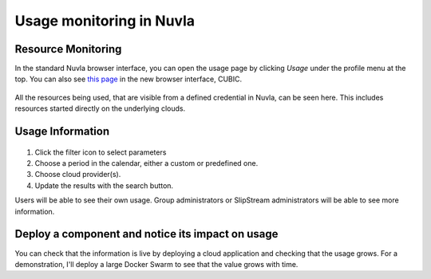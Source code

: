 Usage monitoring in Nuvla
=========================

Resource Monitoring
-------------------

In the standard Nuvla browser interface, you can open the usage page
by clicking `Usage` under the profile menu at the top.  You can also
see `this page <https://nuv.la/webui/usage>`_ in the new browser
interface, CUBIC.

.. figure:: ../../images/usage-menu.png
   :alt: Nuvla usage menu
   :width: 50%
   :align: center

All the resources being used, that are visible from a defined
credential in Nuvla, can be seen here.  This includes resources
started directly on the underlying clouds. 

Usage Information
-----------------

.. figure:: ../../images/usage-filter.png
   :alt: Filtering usage
   :width: 100%
   :align: center

1. Click the filter icon to select parameters
2. Choose a period in the calendar, either a custom or predefined one.
3. Choose cloud provider(s).
4. Update the results with the search button.

Users will be able to see their own usage.  Group administrators or
SlipStream administrators will be able to see more information. 

Deploy a component and notice its impact on usage
--------------------------------------------------

You can check that the information is live by deploying a cloud
application and checking that the usage grows.  For a demonstration,
I'll deploy a large Docker Swarm to see that the value grows with
time.

